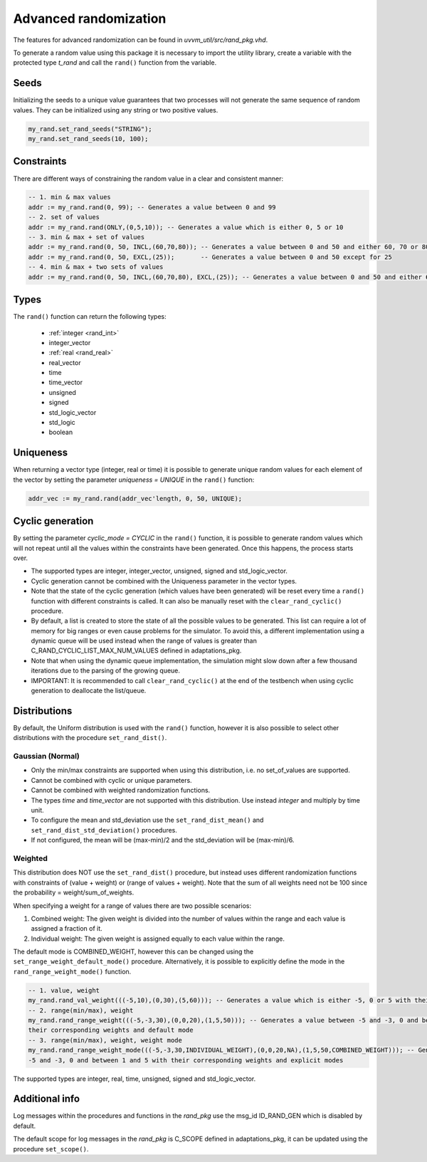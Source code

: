 Advanced randomization
======================
The features for advanced randomization can be found in *uvvm_util/src/rand_pkg.vhd*.

To generate a random value using this package it is necessary to import the utility library, create a variable with the protected 
type *t_rand* and call the ``rand()`` function from the variable.

.. code-block::
    :linenos:

    library uvvm_util;
    context uvvm_util.uvvm_util_context;

    p_main : process
      variable my_rand : t_rand;
    begin
      -- Generate a random value between 0 and 255
      addr := my_rand.rand(0, 255);
      ...

Seeds
-----

Initializing the seeds to a unique value guarantees that two processes will not generate the same sequence of random values. They 
can be initialized using any string or two positive values.

.. code-block::

    my_rand.set_rand_seeds("STRING");
    my_rand.set_rand_seeds(10, 100);

Constraints
-----------

There are different ways of constraining the random value in a clear and consistent manner:

.. code-block::

    -- 1. min & max values
    addr := my_rand.rand(0, 99); -- Generates a value between 0 and 99
    -- 2. set of values
    addr := my_rand.rand(ONLY,(0,5,10)); -- Generates a value which is either 0, 5 or 10
    -- 3. min & max + set of values
    addr := my_rand.rand(0, 50, INCL,(60,70,80)); -- Generates a value between 0 and 50 and either 60, 70 or 80
    addr := my_rand.rand(0, 50, EXCL,(25));       -- Generates a value between 0 and 50 except for 25
    -- 4. min & max + two sets of values
    addr := my_rand.rand(0, 50, INCL,(60,70,80), EXCL,(25)); -- Generates a value between 0 and 50 and either 60, 70 or 80, except for 25

Types
-----

The ``rand()`` function can return the following types:

    * :ref:`integer <rand_int>`
    * integer_vector
    * :ref:`real <rand_real>`
    * real_vector
    * time
    * time_vector
    * unsigned
    * signed
    * std_logic_vector
    * std_logic
    * boolean

Uniqueness
----------

When returning a vector type (integer, real or time) it is possible to generate unique random values for each element of the vector 
by setting the parameter *uniqueness = UNIQUE* in the ``rand()`` function:

.. code-block::

    addr_vec := my_rand.rand(addr_vec'length, 0, 50, UNIQUE);

Cyclic generation
-----------------

By setting the parameter *cyclic_mode = CYCLIC* in the ``rand()`` function, it is possible to generate random values which will
not repeat until all the values within the constraints have been generated. Once this happens, the process starts over.

* The supported types are integer, integer_vector, unsigned, signed and std_logic_vector.
* Cyclic generation cannot be combined with the Uniqueness parameter in the vector types.
* Note that the state of the cyclic generation (which values have been generated) will be reset every time a ``rand()`` function 
  with different constraints is called. It can also be manually reset with the ``clear_rand_cyclic()`` procedure.
* By default, a list is created to store the state of all the possible values to be generated. This list can require a lot of memory 
  for big ranges or even cause problems for the simulator. To avoid this, a different implementation using a dynamic queue will be 
  used instead when the range of values is greater than C_RAND_CYCLIC_LIST_MAX_NUM_VALUES defined in adaptations_pkg.
* Note that when using the dynamic queue implementation, the simulation might slow down after a few thousand iterations due to the 
  parsing of the growing queue.
* IMPORTANT: It is recommended to call ``clear_rand_cyclic()`` at the end of the testbench when using cyclic generation to deallocate 
  the list/queue.

Distributions
-------------

By default, the Uniform distribution is used with the ``rand()`` function, however it is also possible to select other distributions
with the procedure ``set_rand_dist()``.

Gaussian (Normal)
^^^^^^^^^^^^^^^^^
* Only the min/max constraints are supported when using this distribution, i.e. no set_of_values are supported.
* Cannot be combined with cyclic or unique parameters.
* Cannot be combined with weighted randomization functions.
* The types *time* and *time_vector* are not supported with this distribution. Use instead *integer* and multiply by time unit.
* To configure the mean and std_deviation use the ``set_rand_dist_mean()`` and ``set_rand_dist_std_deviation()`` procedures.
* If not configured, the mean will be (max-min)/2 and the std_deviation will be (max-min)/6.

Weighted
^^^^^^^^
This distribution does NOT use the ``set_rand_dist()`` procedure, but instead uses different randomization functions with constraints
of (value + weight) or (range of values + weight). Note that the sum of all weights need not be 100 since the probability = weight/sum_of_weights.

When specifying a weight for a range of values there are two possible scenarios:

#. Combined weight: The given weight is divided into the number of values within the range and each value is assigned a fraction of it.
#. Individual weight: The given weight is assigned equally to each value within the range.

The default mode is COMBINED_WEIGHT, however this can be changed using the ``set_range_weight_default_mode()`` procedure. Alternatively,
it is possible to explicitly define the mode in the ``rand_range_weight_mode()`` function.

.. code-block::

    -- 1. value, weight
    my_rand.rand_val_weight(((-5,10),(0,30),(5,60))); -- Generates a value which is either -5, 0 or 5 with their corresponding weights
    -- 2. range(min/max), weight
    my_rand.rand_range_weight(((-5,-3,30),(0,0,20),(1,5,50))); -- Generates a value between -5 and -3, 0 and between 1 and 5 with 
    their corresponding weights and default mode
    -- 3. range(min/max), weight, weight mode
    my_rand.rand_range_weight_mode(((-5,-3,30,INDIVIDUAL_WEIGHT),(0,0,20,NA),(1,5,50,COMBINED_WEIGHT))); -- Generates a value between 
    -5 and -3, 0 and between 1 and 5 with their corresponding weights and explicit modes

The supported types are integer, real, time, unsigned, signed and std_logic_vector.

Additional info
---------------

Log messages within the procedures and functions in the *rand_pkg* use the msg_id ID_RAND_GEN which is disabled by default.

The default scope for log messages in the *rand_pkg* is C_SCOPE defined in adaptations_pkg, it can be updated using the procedure
``set_scope()``.
